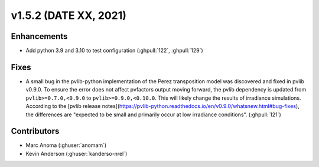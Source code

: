 .. _whatsnew_152:

v1.5.2 (DATE XX, 2021)
======================

Enhancements
------------

* Add python 3.9 and 3.10 to test configuration (:ghpull:`122`, :ghpull:`129`)

Fixes
-----

* A small bug in the pvlib-python implementation of the Perez transposition model was
  discovered and fixed in pvlib v0.9.0.  To ensure the error does not affect pvfactors
  output moving forward, the pvlib dependency is updated from ``pvlib>=0.7.0,<0.9.0`` to
  ``pvlib>=0.9.0,<0.10.0``.  This will likely change the results of irradiance simulations.
  According to the
  [pvlib release notes](https://pvlib-python.readthedocs.io/en/v0.9.0/whatsnew.html#bug-fixes),
  the differences are "expected to be small and primarily occur at low irradiance conditions".
  (:ghpull:`121`)


Contributors
------------
* Marc Anoma (:ghuser:`anomam`)
* Kevin Anderson (:ghuser:`kanderso-nrel`)
